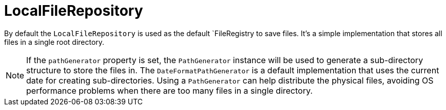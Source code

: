 = LocalFileRepository

By default the `LocalFileRepository` is used as the default `FileRegistry to save files. It's a simple implementation
that stores all files in a single root directory.

NOTE: If the `pathGenerator` property is set, the `PathGenerator` instance will be used to generate a sub-directory structure to store the files in.
  The `DateFormatPathGenerator` is a default implementation that uses the current date for creating sub-directories.
  Using a `PathGenerator` can help distribute the physical files, avoiding OS performance problems when there are too many files in a single directory.
